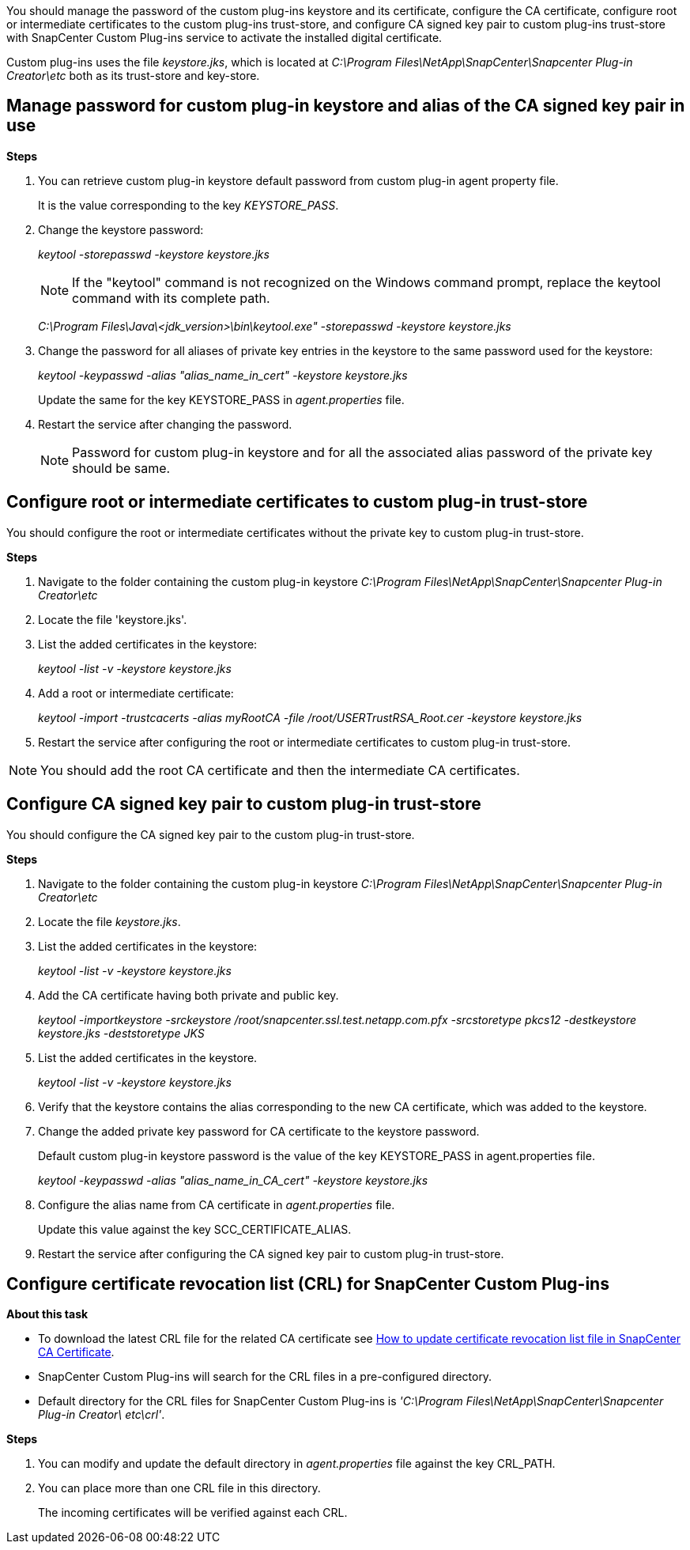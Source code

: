 You should manage the password of the custom plug-ins keystore and its certificate, configure the CA certificate, configure  root or intermediate certificates to the custom plug-ins trust-store, and configure CA signed key pair to custom plug-ins trust-store with SnapCenter Custom Plug-ins service to activate the installed digital certificate.

Custom plug-ins uses the file _keystore.jks_, which is located at _C:\Program Files\NetApp\SnapCenter\Snapcenter Plug-in Creator\etc_ both as its trust-store and key-store.

== Manage password for custom plug-in keystore and alias of the CA signed key pair in use

*Steps*

. You can retrieve custom plug-in keystore default password from custom plug-in agent property file.
+
It is the value corresponding to the key _KEYSTORE_PASS_.

. Change the keystore password:
+
_keytool -storepasswd -keystore keystore.jks_
+
NOTE: If the "keytool" command is not recognized on the Windows command prompt, replace the keytool command with its complete path.
+
_C:\Program Files\Java\<jdk_version>\bin\keytool.exe" -storepasswd -keystore keystore.jks_

. Change the password for all aliases of private key entries in the keystore to the same password used for the keystore:
+
_keytool -keypasswd -alias "alias_name_in_cert" -keystore keystore.jks_
+
Update the same for the key KEYSTORE_PASS in _agent.properties_ file.
.  Restart the service after changing the password.
+
NOTE: Password for custom plug-in keystore and for all the associated alias password of the private key should be same.

== Configure root or intermediate certificates to custom plug-in trust-store

You should configure the root or intermediate certificates without the private key to custom plug-in trust-store.

*Steps*

. Navigate to the folder containing the custom plug-in keystore  _C:\Program Files\NetApp\SnapCenter\Snapcenter Plug-in Creator\etc_
. Locate the file 'keystore.jks'.
. List the added certificates in the keystore:
+
_keytool -list -v -keystore keystore.jks_

. Add a root or intermediate certificate:
+
_keytool -import -trustcacerts -alias myRootCA -file /root/USERTrustRSA_Root.cer -keystore keystore.jks_

. Restart the service after configuring the root or intermediate certificates to custom plug-in trust-store.

NOTE: You should add the root CA certificate and then the intermediate CA certificates.

== Configure CA signed key pair to custom plug-in trust-store

You should configure the CA signed key pair to the custom plug-in trust-store.

*Steps*

. Navigate to the folder containing the custom plug-in keystore _C:\Program Files\NetApp\SnapCenter\Snapcenter Plug-in Creator\etc_
. Locate the file _keystore.jks_.
. List the added certificates in the keystore:
+
_keytool -list -v -keystore keystore.jks_

. Add the CA certificate having both private and public key.
+
_keytool -importkeystore -srckeystore /root/snapcenter.ssl.test.netapp.com.pfx -srcstoretype pkcs12 -destkeystore keystore.jks -deststoretype JKS_

. List the added certificates in the keystore.
+
_keytool -list -v -keystore keystore.jks_

. Verify that the keystore contains the alias corresponding to the new CA certificate, which was added to the keystore.

. Change the added private key password for CA certificate to the keystore password.
+
Default custom plug-in keystore password is the value of the key KEYSTORE_PASS in agent.properties file.
+
_keytool -keypasswd -alias "alias_name_in_CA_cert" -keystore keystore.jks_

. Configure the alias name from CA certificate in _agent.properties_ file.
+
Update this value against the key SCC_CERTIFICATE_ALIAS.

. Restart the service after configuring the CA signed key pair to custom plug-in trust-store.

== Configure certificate revocation list (CRL) for SnapCenter Custom Plug-ins

*About this task*

* To download the latest CRL file for the related CA certificate see https://kb.netapp.com/Advice_and_Troubleshooting/Data_Protection_and_Security/SnapCenter/How_to_update_certificate_revocation_list_file_in_SnapCenter_CA_Certificate[How to update certificate revocation list file in SnapCenter CA Certificate].
* SnapCenter Custom Plug-ins will search for the CRL files in a pre-configured directory.
* Default directory for the CRL files for SnapCenter Custom Plug-ins is _'C:\Program Files\NetApp\SnapCenter\Snapcenter Plug-in Creator\ etc\crl'_.

*Steps*

. You can modify and update the default directory in _agent.properties_ file against the key CRL_PATH.
. You can place more than one CRL file in this directory.
+
The incoming certificates will be verified against each CRL.
